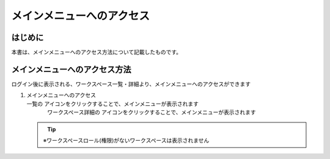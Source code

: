 
==========================
メインメニューへのアクセス
==========================


はじめに
--------

| 本書は、メインメニューへのアクセス方法について記載したものです。

.. _to_mainmenu:

メインメニューへのアクセス方法
------------------------------

| ログイン後に表示される、ワークスペース一覧・詳細より、メインメニューへのアクセスができます

#. | メインメニューへのアクセス

   | 一覧の アイコンをクリックすることで、メインメニューが表示されます

   .. figure:: /images/ja/manuals/platform/to_mainmenu/to_mainmenu_workspace_list.png
      :alt: ワークスペース一覧
      :width: 600px
      :align: left
      :class: with-border-thin

   | ワークスペース詳細の アイコンをクリックすることで、メインメニューが表示されます

   .. figure:: /images/ja/manuals/platform/to_mainmenu/to_mainmenu_workspace_detail.png
      :alt: ワークスペース詳細
      :width: 600px
      :align: left
      :class: with-border-thin

   .. tip::
      |  ※ワークスペースロール(権限)がないワークスペースは表示されません

